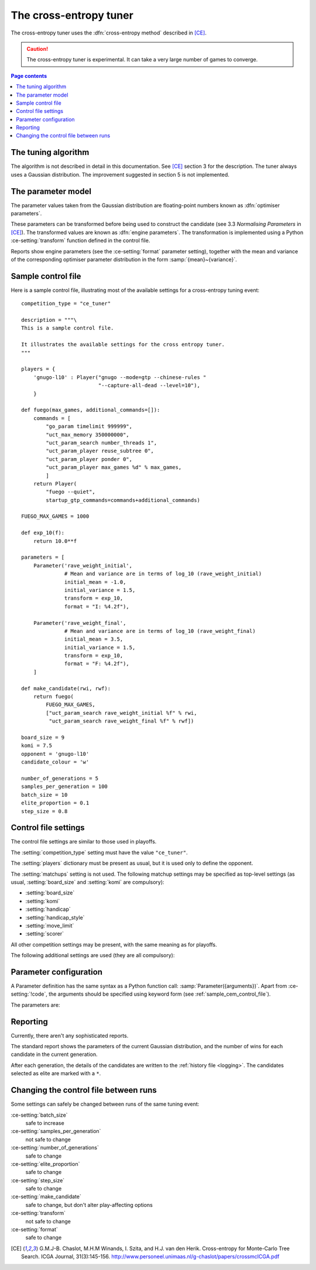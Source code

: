 The cross-entropy tuner
-----------------------

The cross-entropy tuner uses the :dfn:`cross-entropy method` described in
[CE]_.

.. caution:: The cross-entropy tuner is experimental. It can take a very large
   number of games to converge.


.. contents:: Page contents
   :local:
   :backlinks: none


The tuning algorithm
^^^^^^^^^^^^^^^^^^^^

The algorithm is not described in detail in this documentation. See [CE]_
section 3 for the description. The tuner always uses a Gaussian distribution.
The improvement suggested in section 5 is not implemented.


.. _ce parameter model:

The parameter model
^^^^^^^^^^^^^^^^^^^

The parameter values taken from the Gaussian distribution are floating-point
numbers known as :dfn:`optimiser parameters`.

These parameters can be transformed before being used to construct the
candidate (see 3.3 *Normalising Parameters* in [CE]_). The transformed values
are known as :dfn:`engine parameters`. The transformation is implemented using
a Python :ce-setting:`transform` function defined in the control file.

Reports show engine parameters (see the :ce-setting:`format` parameter
setting), together with the mean and variance of the corresponding optimiser
parameter distribution in the form :samp:`{mean}~{variance}`.


.. _the cem tuning algorithm:

.. _sample_cem_control_file:

Sample control file
^^^^^^^^^^^^^^^^^^^

Here is a sample control file, illustrating most of the available settings for
a cross-entropy tuning event::

  competition_type = "ce_tuner"

  description = """\
  This is a sample control file.

  It illustrates the available settings for the cross entropy tuner.
  """

  players = {
      'gnugo-l10' : Player("gnugo --mode=gtp --chinese-rules "
                           "--capture-all-dead --level=10"),
      }

  def fuego(max_games, additional_commands=[]):
      commands = [
          "go_param timelimit 999999",
          "uct_max_memory 350000000",
          "uct_param_search number_threads 1",
          "uct_param_player reuse_subtree 0",
          "uct_param_player ponder 0",
          "uct_param_player max_games %d" % max_games,
          ]
      return Player(
          "fuego --quiet",
          startup_gtp_commands=commands+additional_commands)

  FUEGO_MAX_GAMES = 1000

  def exp_10(f):
      return 10.0**f

  parameters = [
      Parameter('rave_weight_initial',
                # Mean and variance are in terms of log_10 (rave_weight_initial)
                initial_mean = -1.0,
                initial_variance = 1.5,
                transform = exp_10,
                format = "I: %4.2f"),

      Parameter('rave_weight_final',
                # Mean and variance are in terms of log_10 (rave_weight_final)
                initial_mean = 3.5,
                initial_variance = 1.5,
                transform = exp_10,
                format = "F: %4.2f"),
      ]

  def make_candidate(rwi, rwf):
      return fuego(
          FUEGO_MAX_GAMES,
          ["uct_param_search rave_weight_initial %f" % rwi,
           "uct_param_search rave_weight_final %f" % rwf])

  board_size = 9
  komi = 7.5
  opponent = 'gnugo-l10'
  candidate_colour = 'w'

  number_of_generations = 5
  samples_per_generation = 100
  batch_size = 10
  elite_proportion = 0.1
  step_size = 0.8



.. _cem_control_file_settings:

Control file settings
^^^^^^^^^^^^^^^^^^^^^

The control file settings are similar to those used in playoffs.

The :setting:`competition_type` setting must have the value ``"ce_tuner"``.

The :setting:`players` dictionary must be present as usual, but it is used
only to define the opponent.

The :setting:`matchups` setting is not used. The following matchup settings
may be specified as top-level settings (as usual, :setting:`board_size` and
:setting:`komi` are compulsory):

- :setting:`board_size`
- :setting:`komi`
- :setting:`handicap`
- :setting:`handicap_style`
- :setting:`move_limit`
- :setting:`scorer`

All other competition settings may be present, with the same meaning as for
playoffs.


The following additional settings are used (they are all compulsory):


.. ce-setting:: candidate_colour

  String: ``"b"`` or ``"w"``

  The colour for the candidates to take in every game.


.. ce-setting:: opponent

  Identifier

  The :ref:`player code <player codes>` of the player to use as the
  candidates' opponent.


.. ce-setting:: parameters

  List of :ce-setting:`Parameter` definitions (see :ref:`ce parameter
  configuration`).

  Describes the parameters that the tuner will work with. See :ref:`ce
  parameter model` for more details.

  The order of the parameter definitions is used for the arguments to
  :ce-setting:`make_candidate`, and whenever parameters are described in
  reports or game records.


.. ce-setting:: make_candidate

  Python function

  Function to create a Player from its engine parameters.

  This function is passed one argument for each candidate Parameter, and must
  return a Player definition. Each argument is the output of the corresponding
  Parameter's :ce-setting:`transform`.

  The function will typically use its arguments to construct command line
  options or |gtp| commands for the Player. For example::

    def make_candidate(param1, param2):
        return Player(["goplayer", "--param1", str(param1),
                       "--param2", str(param2)])

    def make_candidate(param1, param2):
        return Player("goplayer", startup_gtp_commands=[
                       ["param1", str(param1)],
                       ["param2", str(param2)],
                      ])


.. ce-setting:: number_of_generations

  Positive integer

  The number of times to repeat the tuning algorithm (*number of iterations*
  or *T* in the terminology of [CE]_).


.. ce-setting:: samples_per_generation

  Positive integer

  The number of candidates to make in each generation (*population_size* or
  *N* in the terminology of [CE]_).


.. ce-setting:: batch_size

  Positive integer

  The number of games played by each candidate.


.. ce-setting:: elite_proportion

  Float between 0.0 and 1.0

  The proportion of candidates to select from each generation as 'elite' (the
  *selection ratio* or *ρ* in the terminology of [CE]_). A value between 0.01
  and 0.1 is recommended.



.. ce-setting:: step_size

  Float between 0.0 and 1.0

  The rate at which to update the distribution parameters between generations
  (*α* in the terminology of [CE]_).

  .. caution:: I can't find anywhere in the paper the value they used for
     this, so I don't know what to recommend.


.. _ce parameter configuration:

Parameter configuration
^^^^^^^^^^^^^^^^^^^^^^^

A Parameter definition has the same syntax as a Python function call:
:samp:`Parameter({arguments})`. Apart from :ce-setting:`!code`, the arguments
should be specified using keyword form (see :ref:`sample_cem_control_file`).

The parameters are:


.. ce-setting:: code

  Identifier

  A short string used to identify the parameter. This is used in error
  messages, and in the default for :ce-setting:`format`.


.. ce-setting:: initial_mean

  Float

  The mean value for the parameter in the first generation's distribution.


.. ce-setting:: initial_variance

  Float >= 0

  The variance for the parameter in the first generation's distribution.


.. ce-setting:: transform

  Python function (default identity)

  Function mapping an optimiser parameter to an engine parameter; see :ref:`ce
  parameter model`.

  Examples::

    def exp_10(f):
        return 10.0**f

    Parameter('p1', initial_mean = …, initial_variance = …,
              transform = scale_exp_10)

  If the :ce-setting:`!transform` is not specified, the optimiser parameter is
  used directly as the engine parameter.


.. ce-setting:: format

  String (default :samp:`"{parameter_code}: %s"`)

  Format string used to display the parameter value. This should include a
  short abbreviation to indicate which parameter is being displayed, and also
  contain ``%s``, which will be replaced with the engine parameter value.

  You can use any Python conversion specifier instead of ``%s``. For example,
  ``%.2f`` will format a floating point number to two decimal places. ``%s``
  should be safe to use for all types of value. See `string formatting
  operations`__ for details.

  .. __: http://docs.python.org/release/2.7/library/stdtypes.html#string-formatting-operations

  Format strings should be kept short, as screen space is limited.

  Examples::

    Parameter('parameter_1', split = 8,
              scale = LINEAR(-1.0, 1.0),
              format = "p1: %.2f")

    Parameter('parameter_2', split = 8,
              scale = LOG(10, 10000, integer=True),
              format = "p2: %d")

    Parameter('parameter_3', split = 3,
              scale = EXPLICIT(['low', 'medium', 'high']),
              format = "p3: %s")



Reporting
^^^^^^^^^

Currently, there aren't any sophisticated reports.

The standard report shows the parameters of the current Gaussian distribution,
and the number of wins for each candidate in the current generation.

After each generation, the details of the candidates are written to the
:ref:`history file <logging>`. The candidates selected as elite are marked
with a ``*``.


Changing the control file between runs
^^^^^^^^^^^^^^^^^^^^^^^^^^^^^^^^^^^^^^

Some settings can safely be changed between runs of the same tuning event:

:ce-setting:`batch_size`
  safe to increase

:ce-setting:`samples_per_generation`
  not safe to change

:ce-setting:`number_of_generations`
  safe to change

:ce-setting:`elite_proportion`
  safe to change

:ce-setting:`step_size`
  safe to change

:ce-setting:`make_candidate`
  safe to change, but don't alter play-affecting options

:ce-setting:`transform`
  not safe to change

:ce-setting:`format`
  safe to change



.. [CE]
   G.M.J-B. Chaslot, M.H.M Winands, I. Szita, and H.J. van den Herik.
   Cross-entropy for Monte-Carlo Tree Search. ICGA Journal, 31(3):145-156.
   http://www.personeel.unimaas.nl/g-chaslot/papers/crossmcICGA.pdf


